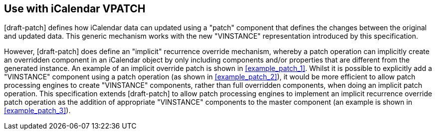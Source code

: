 == Use with iCalendar VPATCH

[draft-patch] defines how iCalendar data can updated using a "patch" component that
defines the changes between the original and updated data. This generic mechanism
works with the new "VINSTANCE" representation introduced by this specification.

However, [draft-patch] does define an "implicit" recurrence override mechanism,
whereby a patch operation can implicitly create an overridden component in an
iCalendar object by only including components and/or properties that are different
from the generated instance. An example of an implicit override patch is shown in
<<example_patch_1>>. Whilst it is possible to explicitly add a "VINSTANCE" component
using a patch operation (as shown in <<example_patch_2>>), it would be more efficient
to allow patch processing engines to create "VINSTANCE" components, rather than full
overridden components, when doing an implicit patch operation. This specification
extends [draft-patch] to allow patch processing engines to implement an implicit
recurrence override patch operation as the addition of appropriate "VINSTANCE"
components to the master component (an example is shown in <<example_patch_3>>).
